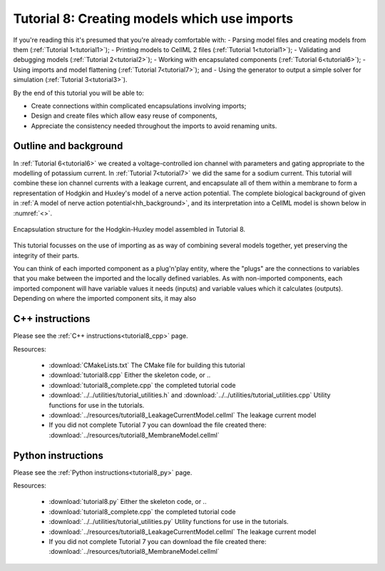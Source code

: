 .. _tutorial8:

=============================================
Tutorial 8: Creating models which use imports
=============================================

If you're reading this it's presumed that you're already comfortable with:
- Parsing model files and creating models from them (:ref:`Tutorial 1<tutorial1>`);
- Printing models to CellML 2 files (:ref:`Tutorial 1<tutorial1>`);
- Validating and debugging models (:ref:`Tutorial 2<tutorial2>`);
- Working with encapsulated components (:ref:`Tutorial 6<tutorial6>`);
- Using imports and model flattening (:ref:`Tutorial 7<tutorial7>`); and
- Using the generator to output a simple solver for simulation (:ref:`Tutorial 3<tutorial3>`).

By the end of this tutorial you will be able to:

- Create connections within complicated encapsulations involving imports;
- Design and create files which allow easy reuse of components,
- Appreciate the consistency needed throughout the imports to avoid renaming units.

Outline and background
----------------------
In :ref:`Tutorial 6<tutorial6>` we created a voltage-controlled ion channel with parameters and gating appropriate to the modelling of potassium current.
In :ref:`Tutorial 7<tutorial7>` we did the same for a sodium current.
This tutorial will combine these ion channel currents with a leakage current, and encapsulate all of them within a membrane to form a representation of Hodgkin and Huxley's model of a nerve action potential.
The complete biological background of given in :ref:`A model of nerve action potential<hh_background>`, and its interpretation into a CellML model is shown below in :numref:`<>`.

.. figure:: ../../theory/images/hh_encapsulation.png
   :name: hh_encapsulation
   :alt: Encapsulation structure of HH model
   :align: center

   Encapsulation structure for the Hodgkin-Huxley model assembled in Tutorial 8.

This tutorial focusses on the use of importing as as way of combining several models together, yet preserving the integrity of their parts.

You can think of each imported component as a plug'n'play entity, where the "plugs" are the connections to variables that you make between the imported and the locally defined variables.
As with non-imported components, each imported component will have variable values it needs (inputs) and variable values which it calculates (outputs).
Depending on where the imported component sits, it may also








C++ instructions
----------------
Please see the :ref:`C++ instructions<tutorial8_cpp>` page.

Resources:

    - :download:`CMakeLists.txt` The CMake file for building this tutorial
    - :download:`tutorial8.cpp` Either the skeleton code, or ..
    - :download:`tutorial8_complete.cpp` the completed tutorial code
    - :download:`../../utilities/tutorial_utilities.h` and
      :download:`../../utilities/tutorial_utilities.cpp`  Utility functions for
      use in the tutorials.
    - :download:`../resources/tutorial8_LeakageCurrentModel.cellml` The leakage current model
    - If you did not complete Tutorial 7 you can download the file created there:
      :download:`../resources/tutorial8_MembraneModel.cellml`

Python instructions
-------------------
Please see the :ref:`Python instructions<tutorial8_py>` page.

Resources:

    - :download:`tutorial8.py` Either the skeleton code, or ..
    - :download:`tutorial8_complete.cpp` the completed tutorial code
    - :download:`../../utilities/tutorial_utilities.py`  Utility functions for
      use in the tutorials.
    - :download:`../resources/tutorial8_LeakageCurrentModel.cellml` The leakage current model
    - If you did not complete Tutorial 7 you can download the file created there:
      :download:`../resources/tutorial8_MembraneModel.cellml`
